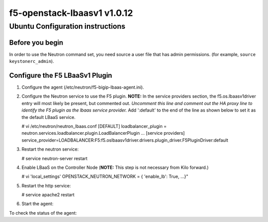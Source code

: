 f5-openstack-lbaasv1 v1.0.12
============================

Ubuntu Configuration instructions
---------------------------------

Before you begin
~~~~~~~~~~~~~~~~

In order to use the Neutron command set, you need source a user file
that has admin permissions. (for example, ``source keystonerc_admin``).

Configure the F5 LBaaSv1 Plugin
~~~~~~~~~~~~~~~~~~~~~~~~~~~~~~~

1. Configure the agent (/etc/neutron/f5-bigip-lbaas-agent.ini).
2. Configure the Neutron service to use the F5 plugin. 
   **NOTE:** In the service providers section, the f5.os.lbaasv1driver entry will most
   likely be present, but commented out. *Uncomment this line and
   comment out the HA proxy line to identify the F5 plugin as the lbaas
   service provider.* Add ':default' to the end of the line as shown
   below to set it as the default LBaaS service.

   .. :code:: shell

   # vi /etc/neutron/neutron_lbaas.conf
   [DEFAULT]
   loadbalancer_plugin = neutron.services.loadbalancer.plugin.LoadBalancerPlugin
   ...
   [service providers]
   service_provider=LOADBALANCER:F5:f5.oslbaasv1driver.drivers.plugin_driver.F5PluginDriver:default

3. Restart the neutron service:

   .. :code:: shell

   # service neutron-server restart

4. Enable LBaaS on the Controller Node (**NOTE:** This step is not
   necessary from Kilo forward.)

   .. :code:: shell

   # vi 'local_settings'
   OPENSTACK_NEUTRON_NETWORK = { 'enable_lb': True, ...}"

5. Restart the http service:

   .. :code:: shell

   # service apache2 restart

6. Start the agent:

   .. :code:: shell

       # service f5-oslbaasv1-agent start

To check the status of the agent:

.. :code:: shell

    # neutron agent-list
    # neutron agent-show f5-oslbaasv1-agent

